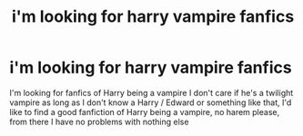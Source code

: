 #+TITLE: i'm looking for harry vampire fanfics

* i'm looking for harry vampire fanfics
:PROPERTIES:
:Author: LuisCalderon_f2
:Score: 1
:DateUnix: 1600229499.0
:DateShort: 2020-Sep-16
:END:
I'm looking for fanfics of Harry being a vampire I don't care if he's a twilight vampire as long as I don't know a Harry / Edward or something like that, I'd like to find a good fanfiction of Harry being a vampire, no harem please, from there I have no problems with nothing else

